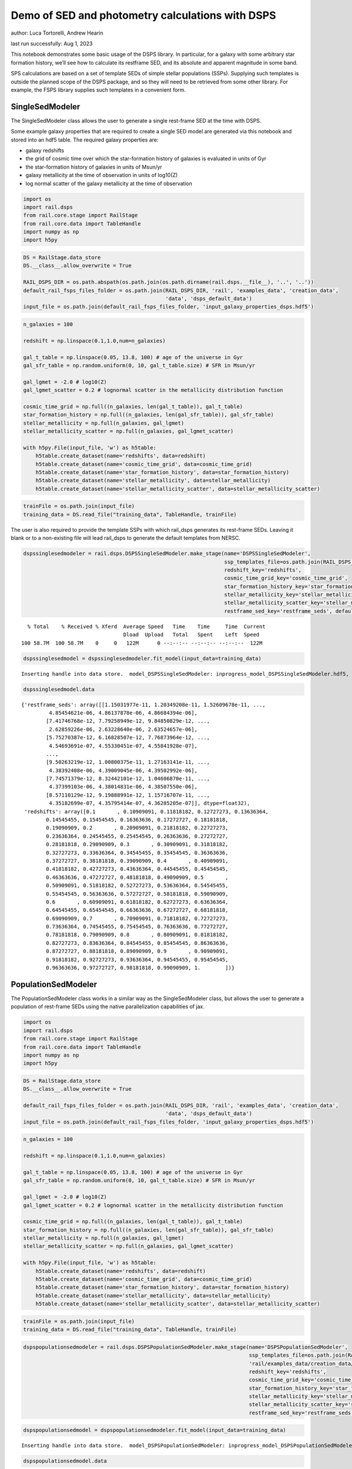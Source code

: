 Demo of SED and photometry calculations with DSPS
=================================================

author: Luca Tortorelli, Andrew Hearin

last run successfully: Aug 1, 2023

This notebook demonstrates some basic usage of the DSPS library. In
particular, for a galaxy with some arbitrary star formation history,
we’ll see how to calculate its restframe SED, and its absolute and
apparent magnitude in some band.

SPS calculations are based on a set of template SEDs of simple stellar
populations (SSPs). Supplying such templates is outside the planned
scope of the DSPS package, and so they will need to be retrieved from
some other library. For example, the FSPS library supplies such
templates in a convenient form.

SingleSedModeler
~~~~~~~~~~~~~~~~

The SingleSedModeler class allows the user to generate a single
rest-frame SED at the time with DSPS.

Some example galaxy properties that are required to create a single SED
model are generated via this notebook and stored into an hdf5 table. The
required galaxy properties are:

-  galaxy redshifts
-  the grid of cosmic time over which the star-formation history of
   galaxies is evaluated in units of Gyr
-  the star-formation history of galaxies in units of Msun/yr
-  galaxy metallicity at the time of observation in units of log10(Z)
-  log normal scatter of the galaxy metallicity at the time of
   observation

.. code:: ipython3

    import os
    import rail.dsps
    from rail.core.stage import RailStage
    from rail.core.data import TableHandle
    import numpy as np
    import h5py

.. code:: ipython3

    DS = RailStage.data_store
    DS.__class__.allow_overwrite = True
    
    RAIL_DSPS_DIR = os.path.abspath(os.path.join(os.path.dirname(rail.dsps.__file__), '..', '..'))
    default_rail_fsps_files_folder = os.path.join(RAIL_DSPS_DIR, 'rail', 'examples_data', 'creation_data',
                                                  'data', 'dsps_default_data')
    input_file = os.path.join(default_rail_fsps_files_folder, 'input_galaxy_properties_dsps.hdf5')

.. code:: ipython3

    n_galaxies = 100
    
    redshift = np.linspace(0.1,1.0,num=n_galaxies)
    
    gal_t_table = np.linspace(0.05, 13.8, 100) # age of the universe in Gyr
    gal_sfr_table = np.random.uniform(0, 10, gal_t_table.size) # SFR in Msun/yr
    
    gal_lgmet = -2.0 # log10(Z)
    gal_lgmet_scatter = 0.2 # lognormal scatter in the metallicity distribution function
    
    cosmic_time_grid = np.full((n_galaxies, len(gal_t_table)), gal_t_table)
    star_formation_history = np.full((n_galaxies, len(gal_sfr_table)), gal_sfr_table)
    stellar_metallicity = np.full(n_galaxies, gal_lgmet)
    stellar_metallicity_scatter = np.full(n_galaxies, gal_lgmet_scatter)
    
    with h5py.File(input_file, 'w') as h5table:
        h5table.create_dataset(name='redshifts', data=redshift)
        h5table.create_dataset(name='cosmic_time_grid', data=cosmic_time_grid)
        h5table.create_dataset(name='star_formation_history', data=star_formation_history)
        h5table.create_dataset(name='stellar_metallicity', data=stellar_metallicity)
        h5table.create_dataset(name='stellar_metallicity_scatter', data=stellar_metallicity_scatter)

.. code:: ipython3

    trainFile = os.path.join(input_file)
    training_data = DS.read_file("training_data", TableHandle, trainFile)

The user is also required to provide the template SSPs with which
rail_dsps generates its rest-frame SEDs. Leaving it blank or to a
non-existing file will lead rail_dsps to generate the default templates
from NERSC.

.. code:: ipython3

    dspssinglesedmodeler = rail.dsps.DSPSSingleSedModeler.make_stage(name='DSPSSingleSedModeler',
                                                                     ssp_templates_file=os.path.join(RAIL_DSPS_DIR,'rail/examples_data/creation_data/data/dsps_default_data/ssp_data_fsps_v3.2_lgmet_age.h5'),
                                                                     redshift_key='redshifts',
                                                                     cosmic_time_grid_key='cosmic_time_grid',
                                                                     star_formation_history_key='star_formation_history',
                                                                     stellar_metallicity_key='stellar_metallicity',
                                                                     stellar_metallicity_scatter_key='stellar_metallicity_scatter',
                                                                     restframe_sed_key='restframe_seds', default_cosmology=True)


.. parsed-literal::

      % Total    % Received % Xferd  Average Speed   Time    Time     Time  Current
                                     Dload  Upload   Total   Spent    Left  Speed
    100 58.7M  100 58.7M    0     0   122M      0 --:--:-- --:--:-- --:--:--  122M


.. code:: ipython3

    dspssinglesedmodel = dspssinglesedmodeler.fit_model(input_data=training_data)


.. parsed-literal::

    Inserting handle into data store.  model_DSPSSingleSedModeler: inprogress_model_DSPSSingleSedModeler.hdf5, DSPSSingleSedModeler


.. code:: ipython3

    dspssinglesedmodel.data




.. parsed-literal::

    {'restframe_seds': array([[1.15031977e-11, 1.20349208e-11, 1.52609678e-11, ...,
             4.85454621e-06, 4.86137878e-06, 4.86684394e-06],
            [7.41746768e-12, 7.79258949e-12, 9.84850829e-12, ...,
             2.62859226e-06, 2.63228640e-06, 2.63524657e-06],
            [5.75270387e-12, 6.16828507e-12, 7.76873964e-12, ...,
             4.54693691e-07, 4.55330451e-07, 4.55841928e-07],
            ...,
            [9.50263219e-12, 1.00800375e-11, 1.27163141e-11, ...,
             4.38392408e-06, 4.39009045e-06, 4.39502992e-06],
            [7.74571379e-12, 8.32442101e-12, 1.04606870e-11, ...,
             4.37399103e-06, 4.38014831e-06, 4.38507550e-06],
            [8.57110129e-12, 9.19888991e-12, 1.15716707e-11, ...,
             4.35182699e-07, 4.35795414e-07, 4.36285205e-07]], dtype=float32),
     'redshifts': array([0.1       , 0.10909091, 0.11818182, 0.12727273, 0.13636364,
            0.14545455, 0.15454545, 0.16363636, 0.17272727, 0.18181818,
            0.19090909, 0.2       , 0.20909091, 0.21818182, 0.22727273,
            0.23636364, 0.24545455, 0.25454545, 0.26363636, 0.27272727,
            0.28181818, 0.29090909, 0.3       , 0.30909091, 0.31818182,
            0.32727273, 0.33636364, 0.34545455, 0.35454545, 0.36363636,
            0.37272727, 0.38181818, 0.39090909, 0.4       , 0.40909091,
            0.41818182, 0.42727273, 0.43636364, 0.44545455, 0.45454545,
            0.46363636, 0.47272727, 0.48181818, 0.49090909, 0.5       ,
            0.50909091, 0.51818182, 0.52727273, 0.53636364, 0.54545455,
            0.55454545, 0.56363636, 0.57272727, 0.58181818, 0.59090909,
            0.6       , 0.60909091, 0.61818182, 0.62727273, 0.63636364,
            0.64545455, 0.65454545, 0.66363636, 0.67272727, 0.68181818,
            0.69090909, 0.7       , 0.70909091, 0.71818182, 0.72727273,
            0.73636364, 0.74545455, 0.75454545, 0.76363636, 0.77272727,
            0.78181818, 0.79090909, 0.8       , 0.80909091, 0.81818182,
            0.82727273, 0.83636364, 0.84545455, 0.85454545, 0.86363636,
            0.87272727, 0.88181818, 0.89090909, 0.9       , 0.90909091,
            0.91818182, 0.92727273, 0.93636364, 0.94545455, 0.95454545,
            0.96363636, 0.97272727, 0.98181818, 0.99090909, 1.        ])}



PopulationSedModeler
~~~~~~~~~~~~~~~~~~~~

The PopulationSedModeler class works in a similar way as the
SingleSedModeler class, but allows the user to generate a population of
rest-frame SEDs using the native parallelization capabilities of jax.

.. code:: ipython3

    import os
    import rail.dsps
    from rail.core.stage import RailStage
    from rail.core.data import TableHandle
    import numpy as np
    import h5py

.. code:: ipython3

    DS = RailStage.data_store
    DS.__class__.allow_overwrite = True
    
    default_rail_fsps_files_folder = os.path.join(RAIL_DSPS_DIR, 'rail', 'examples_data', 'creation_data',
                                                  'data', 'dsps_default_data')
    input_file = os.path.join(default_rail_fsps_files_folder, 'input_galaxy_properties_dsps.hdf5')

.. code:: ipython3

    n_galaxies = 100
    
    redshift = np.linspace(0.1,1.0,num=n_galaxies)
    
    gal_t_table = np.linspace(0.05, 13.8, 100) # age of the universe in Gyr
    gal_sfr_table = np.random.uniform(0, 10, gal_t_table.size) # SFR in Msun/yr
    
    gal_lgmet = -2.0 # log10(Z)
    gal_lgmet_scatter = 0.2 # lognormal scatter in the metallicity distribution function
    
    cosmic_time_grid = np.full((n_galaxies, len(gal_t_table)), gal_t_table)
    star_formation_history = np.full((n_galaxies, len(gal_sfr_table)), gal_sfr_table)
    stellar_metallicity = np.full(n_galaxies, gal_lgmet)
    stellar_metallicity_scatter = np.full(n_galaxies, gal_lgmet_scatter)
    
    with h5py.File(input_file, 'w') as h5table:
        h5table.create_dataset(name='redshifts', data=redshift)
        h5table.create_dataset(name='cosmic_time_grid', data=cosmic_time_grid)
        h5table.create_dataset(name='star_formation_history', data=star_formation_history)
        h5table.create_dataset(name='stellar_metallicity', data=stellar_metallicity)
        h5table.create_dataset(name='stellar_metallicity_scatter', data=stellar_metallicity_scatter)

.. code:: ipython3

    trainFile = os.path.join(input_file)
    training_data = DS.read_file("training_data", TableHandle, trainFile)

.. code:: ipython3

    dspspopulationsedmodeler = rail.dsps.DSPSPopulationSedModeler.make_stage(name='DSPSPopulationSedModeler',
                                                                             ssp_templates_file=os.path.join(RAIL_DSPS_DIR,
                                                                             'rail/examples_data/creation_data/data/dsps_default_data/ssp_data_fsps_v3.2_lgmet_age.h5'),
                                                                             redshift_key='redshifts',
                                                                             cosmic_time_grid_key='cosmic_time_grid',
                                                                             star_formation_history_key='star_formation_history',
                                                                             stellar_metallicity_key='stellar_metallicity',
                                                                             stellar_metallicity_scatter_key='stellar_metallicity_scatter',
                                                                             restframe_sed_key='restframe_seds', default_cosmology=True)

.. code:: ipython3

    dspspopulationsedmodel = dspspopulationsedmodeler.fit_model(input_data=training_data)


.. parsed-literal::

    Inserting handle into data store.  model_DSPSPopulationSedModeler: inprogress_model_DSPSPopulationSedModeler.hdf5, DSPSPopulationSedModeler


.. code:: ipython3

    dspspopulationsedmodel.data




.. parsed-literal::

    {'restframe_seds': Array([[8.5849288e-12, 9.1016344e-12, 1.1501922e-11, ..., 5.0283702e-06,
             5.0354411e-06, 5.0411031e-06],
            [8.8370682e-12, 9.4583594e-12, 1.1918847e-11, ..., 3.9376957e-07,
             3.9432342e-07, 3.9476583e-07],
            [1.4238075e-11, 1.5188148e-11, 1.9193345e-11, ..., 6.1875892e-07,
             6.1962936e-07, 6.2032620e-07],
            ...,
            [2.5282115e-11, 2.6496461e-11, 3.3602402e-11, ..., 5.5928608e-06,
             5.6007348e-06, 5.6070321e-06],
            [2.4883505e-11, 2.6072210e-11, 3.3065717e-11, ..., 5.5703144e-06,
             5.5781506e-06, 5.5844253e-06],
            [2.4384545e-11, 2.5545153e-11, 3.2395309e-11, ..., 5.6254648e-06,
             5.6333784e-06, 5.6397139e-06]], dtype=float32),
     'redshifts': array([0.1       , 0.10909091, 0.11818182, 0.12727273, 0.13636364,
            0.14545455, 0.15454545, 0.16363636, 0.17272727, 0.18181818,
            0.19090909, 0.2       , 0.20909091, 0.21818182, 0.22727273,
            0.23636364, 0.24545455, 0.25454545, 0.26363636, 0.27272727,
            0.28181818, 0.29090909, 0.3       , 0.30909091, 0.31818182,
            0.32727273, 0.33636364, 0.34545455, 0.35454545, 0.36363636,
            0.37272727, 0.38181818, 0.39090909, 0.4       , 0.40909091,
            0.41818182, 0.42727273, 0.43636364, 0.44545455, 0.45454545,
            0.46363636, 0.47272727, 0.48181818, 0.49090909, 0.5       ,
            0.50909091, 0.51818182, 0.52727273, 0.53636364, 0.54545455,
            0.55454545, 0.56363636, 0.57272727, 0.58181818, 0.59090909,
            0.6       , 0.60909091, 0.61818182, 0.62727273, 0.63636364,
            0.64545455, 0.65454545, 0.66363636, 0.67272727, 0.68181818,
            0.69090909, 0.7       , 0.70909091, 0.71818182, 0.72727273,
            0.73636364, 0.74545455, 0.75454545, 0.76363636, 0.77272727,
            0.78181818, 0.79090909, 0.8       , 0.80909091, 0.81818182,
            0.82727273, 0.83636364, 0.84545455, 0.85454545, 0.86363636,
            0.87272727, 0.88181818, 0.89090909, 0.9       , 0.90909091,
            0.91818182, 0.92727273, 0.93636364, 0.94545455, 0.95454545,
            0.96363636, 0.97272727, 0.98181818, 0.99090909, 1.        ])}



DSPSPhotometryCreator
~~~~~~~~~~~~~~~~~~~~~

This class allows the user to generate model photometry by computing the
absolute and apparent magnitudes of galaxies from their input rest-frame
SEDs. Although DSPSPopulationSedModeler generates the rest-frame SEDs
that are needed for this class, the user can supply whatever external
SED provided that the units are in Lsun/Hz.

Generating the observed photometry with DSPS is simple and requires only
few input from the user. The required input are: - the redshift dataset
keyword of the hdf5 table containing the rest-frame SEDs output from the
DSPSPopulationSedModeler - the rest-frame SEDs dataset keyword of the
hdf5 table containing the rest-frame SEDs output from the
DSPSPopulationSedModeler - the absolute and apparent magnitudes dataset
keyword of the output hdf5 table - the folder path containing the filter
bands - the name of the filter bands in order of increasing wavelength -
the path to the SSP template files - a boolean keyword to use (True) the
default cosmology in DSPS.

If the latter keyword is set to False, then the user has to manually
provide the values of Om0, w0, wa and h in the .sample function.

.. code:: ipython3

    import os
    import rail.dsps
    from rail.core.stage import RailStage
    from rail.core.data import TableHandle

.. code:: ipython3

    DS = RailStage.data_store
    DS.__class__.allow_overwrite = True
    
    input_file = 'model_DSPSPopulationSedModeler.hdf5'

.. code:: ipython3

    trainFile = os.path.join(input_file)
    training_data = DS.read_file("training_data", TableHandle, trainFile)

.. code:: ipython3

    dspsphotometrycreator = rail.dsps.DSPSPhotometryCreator.make_stage(name='DSPSPhotometryCreator',
                                                             redshift_key='redshifts',
                                                             restframe_sed_key='restframe_seds',
                                                             absolute_mags_key='rest_frame_absolute_mags',
                                                             apparent_mags_key='apparent_mags',
                                                             filter_folder=os.path.join(RAIL_DSPS_DIR,
                                                             'rail/examples_data/creation_data/data/dsps_default_data/filters'),
                                                             instrument_name='lsst',
                                                             wavebands='u,g,r,i,z,y',
                                                             ssp_templates_file=os.path.join(RAIL_DSPS_DIR,
                                                             'rail/examples_data/creation_data/data/dsps_default_data/ssp_data_fsps_v3.2_lgmet_age.h5'),
                                                             default_cosmology=True)

.. code:: ipython3

    dspsphotometry = dspsphotometrycreator.sample(input_data=training_data)


.. parsed-literal::

    Inserting handle into data store.  output_DSPSPhotometryCreator: inprogress_output_DSPSPhotometryCreator.hdf5, DSPSPhotometryCreator


.. code:: ipython3

    dspsphotometry.data




.. parsed-literal::

    {'id': array([  1,   2,   3,   4,   5,   6,   7,   8,   9,  10,  11,  12,  13,
             14,  15,  16,  17,  18,  19,  20,  21,  22,  23,  24,  25,  26,
             27,  28,  29,  30,  31,  32,  33,  34,  35,  36,  37,  38,  39,
             40,  41,  42,  43,  44,  45,  46,  47,  48,  49,  50,  51,  52,
             53,  54,  55,  56,  57,  58,  59,  60,  61,  62,  63,  64,  65,
             66,  67,  68,  69,  70,  71,  72,  73,  74,  75,  76,  77,  78,
             79,  80,  81,  82,  83,  84,  85,  86,  87,  88,  89,  90,  91,
             92,  93,  94,  95,  96,  97,  98,  99, 100]),
     'rest_frame_absolute_mags': array([[-21.20600128, -21.78625679, -22.09365273, -22.16166878,
             -22.33378792, -22.49070168],
            [-20.24184608, -21.28772545, -21.67407417, -21.90006447,
             -22.08284187, -22.20143318],
            [-20.47518921, -21.42685509, -21.77689552, -21.98100281,
             -22.15534592, -22.27202797],
            [-20.89925385, -21.67625809, -21.96567535, -22.15943909,
             -22.33451271, -22.44613075],
            [-21.33632088, -21.89511108, -22.17570496, -22.23458099,
             -22.39775658, -22.54927063],
            [-21.18901825, -21.7846489 , -22.0811882 , -22.16122246,
             -22.32896042, -22.47761726],
            [-21.03490448, -21.67748642, -21.99323654, -22.09235001,
             -22.26457214, -22.41144943],
            [-20.07899475, -21.20683098, -21.60650063, -21.8496933 ,
             -22.0332489 , -22.14810181],
            [-20.32580376, -21.35420036, -21.71279907, -21.94026184,
             -22.11437607, -22.224226  ],
            [-20.85105133, -21.61774826, -21.92842865, -22.07470131,
             -22.24017525, -22.3663044 ],
            [-21.23006439, -21.83450127, -22.11418915, -22.19272232,
             -22.35287285, -22.49557495],
            [-21.23393822, -21.82697678, -22.10713577, -22.18697166,
             -22.34959412, -22.49274635],
            [-21.2332325 , -21.79997063, -22.08997154, -22.14274025,
             -22.30705452, -22.46248436],
            [-20.50648308, -21.40548134, -21.74682808, -21.93836975,
             -22.10983276, -22.227911  ],
            [-21.36556816, -21.90016937, -22.17148018, -22.21434021,
             -22.37415314, -22.52840614],
            [-21.23961067, -21.789814  , -22.08015633, -22.11905861,
             -22.28477859, -22.44627571],
            [-20.35495186, -21.32388496, -21.67663193, -21.87645531,
             -22.05036736, -22.16840935],
            [-20.44828415, -21.39614487, -21.72616005, -21.92186928,
             -22.08987427, -22.203125  ],
            [-20.68545914, -21.54577255, -21.84218979, -22.0264473 ,
             -22.18664932, -22.29482651],
            [-21.39161873, -21.93856812, -22.19307518, -22.24029732,
             -22.39453697, -22.54160118],
            [-21.39473534, -21.9254818 , -22.18309784, -22.22769737,
             -22.38418961, -22.53337669],
            [-21.35365295, -21.87745476, -22.14549828, -22.18630791,
             -22.34617424, -22.50027275],
            [-21.19657326, -21.75683212, -22.04374123, -22.10630989,
             -22.27104378, -22.42227745],
            [-21.08858681, -21.66662788, -21.97361374, -22.03421402,
             -22.2021389 , -22.35869408],
            [-20.71988678, -21.45511627, -21.79036522, -21.93131828,
             -22.10481834, -22.23949242],
            [-20.78661537, -21.49110794, -21.82037926, -21.94826889,
             -22.12036705, -22.25802422],
            [-20.76613045, -21.47540092, -21.80722427, -21.93387604,
             -22.10601807, -22.24448013],
            [-20.65904999, -21.41555977, -21.75522041, -21.89749527,
             -22.07017517, -22.20435715],
            [-20.61583138, -21.39116859, -21.7348156 , -21.8748188 ,
             -22.04688263, -22.1820755 ],
            [-20.3705368 , -21.29328346, -21.64554405, -21.84227371,
             -22.0140934 , -22.13098145],
            [-20.89484787, -21.58647919, -21.87639809, -22.02053642,
             -22.18583298, -22.30505562],
            [-21.00161743, -21.63003922, -21.93007851, -22.01454353,
             -22.17878532, -22.32368851],
            [-20.57898331, -21.39306068, -21.72522736, -21.88192558,
             -22.05090332, -22.17746353],
            [-20.61431313, -21.4216671 , -21.74430847, -21.89799118,
             -22.06459618, -22.18971062],
            [-20.73359489, -21.49204445, -21.80040932, -21.93427277,
             -22.09826279, -22.22693825],
            [-20.75209427, -21.51033211, -21.81312561, -21.94489861,
             -22.10731888, -22.23506355],
            [-20.71362877, -21.50405693, -21.80329132, -21.94992256,
             -22.11067581, -22.23188972],
            [-20.83069801, -21.58512497, -21.86793137, -22.01160812,
             -22.16873169, -22.2865448 ],
            [-21.22092819, -21.80589485, -22.06735611, -22.13223839,
             -22.28612518, -22.42698479],
            [-21.2256813 , -21.80296516, -22.06495285, -22.13116074,
             -22.28592873, -22.42683029],
            [-21.29385185, -21.83381462, -22.09613609, -22.14339066,
             -22.29912376, -22.44745827],
            [-21.26330566, -21.79955482, -22.06824493, -22.11558342,
             -22.27340889, -22.42362213],
            [-21.22682762, -21.75825119, -22.03524971, -22.07933426,
             -22.23987389, -22.39367294],
            [-21.12678146, -21.6698494 , -21.96481895, -22.00605392,
             -22.17094231, -22.33041954],
            [-20.57092094, -21.34661293, -21.68484688, -21.83618164,
             -22.00762558, -22.13708687],
            [-20.59202766, -21.36283112, -21.69764328, -21.84827423,
             -22.01883316, -22.14769363],
            [-20.63824844, -21.39208221, -21.72228813, -21.86841583,
             -22.0378418 , -22.16712761],
            [-20.68522835, -21.42431068, -21.74904823, -21.8946991 ,
             -22.06264114, -22.19059372],
            [-21.03762436, -21.62246132, -21.92262459, -21.99590111,
             -22.1606102 , -22.30908585],
            [-20.96721077, -21.56427383, -21.87649155, -21.94933319,
             -22.11707115, -22.26899147],
            [-20.15168571, -21.13035011, -21.51679611, -21.72417068,
             -21.90196419, -22.02197456],
            [-20.18659782, -21.16213989, -21.53955269, -21.74270821,
             -21.91768074, -22.03652954],
            [-20.20198441, -21.18513298, -21.55558586, -21.75437546,
             -21.92510796, -22.04237175],
            [-20.17328835, -21.19880867, -21.55958366, -21.77492905,
             -21.94329262, -22.05244064],
            [-20.33396149, -21.29580688, -21.63125801, -21.83731461,
             -22.00026131, -22.10626793],
            [-20.80693054, -21.53430176, -21.83493805, -21.95706558,
             -22.11452103, -22.24177742],
            [-20.83478737, -21.554739  , -21.85037231, -21.97075462,
             -22.12678146, -22.2532196 ],
            [-20.97399521, -21.63598251, -21.92029762, -22.01674271,
             -22.17086029, -22.30329514],
            [-20.98588371, -21.64353371, -21.92657661, -22.02287102,
             -22.17652321, -22.30862617],
            [-21.02573204, -21.66858101, -21.94536209, -22.04260445,
             -22.19649124, -22.32727432],
            [-21.20685959, -21.76676369, -22.03699112, -22.08266258,
             -22.23484421, -22.38267899],
            [-21.14025879, -21.71070099, -21.98965454, -22.03283691,
             -22.18722153, -22.33850098],
            [-20.45828247, -21.33054924, -21.65739822, -21.82212067,
             -21.98233795, -22.09984589],
            [-20.50062752, -21.36402893, -21.6806221 , -21.8417263 ,
             -21.99933624, -22.11538315],
            [-20.55931854, -21.40740013, -21.71297073, -21.8706131 ,
             -22.02585411, -22.14044952],
            [-20.68335915, -21.48140907, -21.77383232, -21.91356659,
             -22.06599426, -22.18368721],
            [-20.74491119, -21.52707291, -21.81041908, -21.94818115,
             -22.09822083, -22.21396065],
            [-20.95932961, -21.66539192, -21.92001534, -22.05247498,
             -22.20433617, -22.3170433 ],
            [-21.16166306, -21.77006721, -22.02689934, -22.08809471,
             -22.23394966, -22.37109756],
            [-21.14245415, -21.75554657, -22.01398468, -22.07460976,
             -22.220644  , -22.35835838],
            [-20.93201637, -21.63544655, -21.90387726, -22.00689316,
             -22.15345764, -22.27756691],
            [-20.96508789, -21.6602726 , -21.92359734, -22.02549171,
             -22.17042923, -22.29331589],
            [-21.02628136, -21.70409775, -21.95809937, -22.0592556 ,
             -22.20206642, -22.32256699],
            [-21.34212303, -21.891325  , -22.13053131, -22.16400528,
             -22.30490875, -22.44701385],
            [-21.32712364, -21.87558556, -22.116642  , -22.14961624,
             -22.29083443, -22.43347168],
            [-21.30713081, -21.85596275, -22.09985161, -22.13175201,
             -22.27329636, -22.41684341],
            [-21.24860573, -21.81351089, -22.06123924, -22.10209274,
             -22.24410439, -22.38498306],
            [-21.23081207, -21.79633713, -22.04578209, -22.08560181,
             -22.22792435, -22.36955643],
            [-21.19734955, -21.76670837, -22.02024841, -22.05820084,
             -22.20104408, -22.34433556],
            [-21.0004406 , -21.64726067, -21.90933228, -21.98984909,
             -22.13347054, -22.26270485],
            [-21.01866722, -21.65962029, -21.91880226, -21.99899292,
             -22.14186287, -22.27048874],
            [-21.05997467, -21.68783569, -21.94067001, -22.02097321,
             -22.16300392, -22.29027748],
            [-21.34571648, -21.85848618, -22.09918022, -22.11260986,
             -22.25364113, -22.40349007],
            [-21.30840874, -21.82262993, -22.06732941, -22.07849503,
             -22.22078133, -22.37277985],
            [-21.2471714 , -21.76905632, -22.02184677, -22.02943802,
             -22.17357635, -22.32921219],
            [-20.72520828, -21.45245934, -21.73664284, -21.8422184 ,
             -21.98989868, -22.1157856 ],
            [-20.72631645, -21.45840073, -21.73991776, -21.84391022,
             -21.99056244, -22.11608887],
            [-20.71755028, -21.45788956, -21.73771477, -21.83961105,
             -21.9852829 , -22.11091995],
            [-20.64564133, -21.42333221, -21.71013451, -21.80660439,
             -21.94536781, -22.0707531 ],
            [-20.38753319, -21.32010841, -21.60624504, -21.77252197,
             -21.91535759, -22.01752281],
            [-20.47005653, -21.37651634, -21.64929008, -21.81040001,
             -21.94999123, -22.05025673],
            [-20.58826065, -21.45265961, -21.70745659, -21.86333275,
             -21.99989891, -22.09766769],
            [-20.98262405, -21.66508675, -21.89955902, -21.98056602,
             -22.11397552, -22.23399544],
            [-21.01669312, -21.69057083, -21.91917419, -21.99899864,
             -22.13083267, -22.24946785],
            [-21.06875038, -21.72888374, -21.9503994 , -22.02974892,
             -22.16000938, -22.27667427],
            [-21.20594978, -21.81938171, -22.0230999 , -22.10798836,
             -22.24659348, -22.36220551],
            [-21.46366501, -21.97206879, -22.17822075, -22.1780014 ,
             -22.3073597 , -22.45102501],
            [-21.45343208, -21.95998192, -22.16699982, -22.16675568,
             -22.29664612, -22.44068718],
            [-21.44392204, -21.94875336, -22.15714836, -22.15695763,
             -22.28738403, -22.43186951],
            [-21.44062424, -21.94124222, -22.15094948, -22.14899254,
             -22.27999115, -22.42564201]]),
     'apparent_mags': array([[17.32559204, 16.63159943, 16.38851738, 16.07675552, 16.05863953,
             15.91889191],
            [18.67398071, 17.45364571, 16.93595123, 16.7089386 , 16.50876808,
             16.38356209],
            [18.59285545, 17.49462509, 17.01176262, 16.79833794, 16.61978722,
             16.49852943],
            [18.23042297, 17.38431549, 16.9748745 , 16.79063606, 16.61877441,
             16.49289894],
            [17.91074562, 17.3090992 , 16.95862389, 16.71910095, 16.71546364,
             16.59949112],
            [18.22129059, 17.59730721, 17.20219994, 16.95993614, 16.94295502,
             16.82231522],
            [18.53961945, 17.87935066, 17.43466949, 17.19531059, 17.15738869,
             17.03192902],
            [19.94072533, 18.63578415, 17.97185707, 17.72743607, 17.54016113,
             17.39133263],
            [19.74191666, 18.5989933 , 17.9775753 , 17.75333023, 17.5804081 ,
             17.43819618],
            [19.17982483, 18.39321136, 17.87217331, 17.6462841 , 17.56830597,
             17.43955994],
            [18.83784866, 18.243536  , 17.794384  , 17.56277084, 17.56727791,
             17.44766617],
            [18.93178368, 18.36796951, 17.91325188, 17.67905998, 17.68701553,
             17.56363678],
            [19.0469017 , 18.50785065, 18.0442791 , 17.79504395, 17.83718109,
             17.71531487],
            [20.08349037, 19.17624092, 18.50934982, 18.26887512, 18.15881729,
             18.00701714],
            [19.08901215, 18.60334969, 18.14738846, 17.92420387, 17.94922447,
             17.84200668],
            [19.33556175, 18.83398247, 18.34546661, 18.1466713 , 18.09051132,
             18.02933311],
            [20.64775467, 19.65085602, 18.87903595, 18.64204025, 18.50495911,
             18.35246277],
            [20.62926674, 19.66926765, 18.90386391, 18.68241882, 18.5457592 ,
             18.39947319],
            [20.35415649, 19.56068802, 18.85027695, 18.65165329, 18.51704216,
             18.38415146],
            [19.50846291, 19.05761719, 18.54052162, 18.49147034, 18.17778397,
             18.26334381],
            [19.57045746, 19.14966202, 18.63129997, 18.58611107, 18.26295662,
             18.35754204],
            [19.68557167, 19.28329086, 18.75218391, 18.71122932, 18.36796379,
             18.47808456],
            [19.93984604, 19.52129173, 18.94693375, 18.88424873, 18.54812241,
             18.63497734],
            [20.15431404, 19.7169857 , 19.10685349, 19.03856277, 18.68401909,
             18.78632355],
            [20.70653534, 20.14565086, 19.40521431, 19.23836708, 18.97445107,
             18.96440887],
            [20.6837101 , 20.16676712, 19.43655586, 19.28826904, 19.00823593,
             19.02147484],
            [20.78181648, 20.27077484, 19.52065277, 19.37369156, 19.08937263,
             19.10786057],
            [21.00927734, 20.45985603, 19.65294838, 19.48462296, 19.21424103,
             19.21553421],
            [21.16843224, 20.59030342, 19.74511147, 19.57362556, 19.29698944,
             19.30638504],
            [21.6725502 , 20.92343712, 19.93421936, 19.68213844, 19.48542213,
             19.40711594],
            [20.84893799, 20.44659233, 19.68917847, 19.51277351, 19.30802536,
             19.28346252],
            [20.78788948, 20.41501236, 19.70869637, 19.54969215, 19.28945351,
             19.33835983],
            [21.49370384, 20.94438171, 20.03736305, 19.78704262, 19.58527374,
             19.53407478],
            [21.50737572, 20.98318672, 20.07706833, 19.81393242, 19.63930511,
             19.539711  ],
            [21.37817955, 20.92463303, 20.07185555, 19.80393219, 19.66208649,
             19.50425148],
            [21.41882133, 20.97755432, 20.11897659, 19.84150505, 19.72963715,
             19.54293251],
            [21.55358505, 21.09454155, 20.18518448, 19.90030289, 19.79006004,
             19.61936569],
            [21.41504478, 21.02512169, 20.15577126, 19.88200378, 19.77528381,
             19.60655403],
            [20.88428688, 20.63965607, 19.9912529 , 19.71337128, 19.69042969,
             19.39846992],
            [20.91242599, 20.68898964, 20.05057907, 19.76278496, 19.74349785,
             19.45402527],
            [20.85358429, 20.66536522, 20.07349205, 19.77537155, 19.77974319,
             19.45310211],
            [20.92063522, 20.74756241, 20.16442108, 19.85287285, 19.8600769 ,
             19.52996063],
            [20.99368668, 20.83546257, 20.26334953, 19.93802452, 19.94873047,
             19.60489655],
            [21.15666008, 20.99822426, 20.41826248, 20.06397438, 20.07794189,
             19.72891235],
            [22.02660942, 21.70234489, 20.8560276 , 20.43723106, 20.32728004,
             20.11660576],
            [22.04198647, 21.73181915, 20.89581871, 20.46800995, 20.36040878,
             20.15769196],
            [22.00973511, 21.72503281, 20.91900063, 20.50899696, 20.38396645,
             20.18486023],
            [21.96851921, 21.70942116, 20.93904877, 20.51106644, 20.40108299,
             20.21183586],
            [21.46279907, 21.33179474, 20.73959541, 20.34443665, 20.32385063,
             20.08227921],
            [21.58398628, 21.4585495 , 20.86096001, 20.43290901, 20.42284012,
             20.18665123],
            [23.10453796, 22.57703209, 21.5244503 , 20.92704201, 20.74986076,
             20.59169579],
            [23.11432648, 22.59826469, 21.54917717, 20.94314384, 20.77001762,
             20.61448479],
            [23.2040062 , 22.65758324, 21.58717155, 20.96221542, 20.7963047 ,
             20.64236069],
            [23.40524292, 22.76948166, 21.6444397 , 21.00047112, 20.81463242,
             20.67101669],
            [23.04741859, 22.56946564, 21.56689835, 20.94883347, 20.77806854,
             20.63844299],
            [22.13022614, 21.95320892, 21.25997734, 20.72070122, 20.66868401,
             20.51715469],
            [22.12375641, 21.95965004, 21.28665924, 20.74161148, 20.68776512,
             20.54559898],
            [21.93253899, 21.81940079, 21.22090149, 20.69813919, 20.65807152,
             20.53156471],
            [21.94190598, 21.83979416, 21.26047516, 20.74152374, 20.67467308,
             20.56725502],
            [21.89372826, 21.81401634, 21.27235603, 20.76699066, 20.67267799,
             20.58526611],
            [21.65619469, 21.63051224, 21.16474152, 20.71582413, 20.60743332,
             20.57177162],
            [21.76780701, 21.7494812 , 21.2772789 , 20.82845688, 20.66799545,
             20.66259575],
            [22.96475792, 22.73496437, 21.94498634, 21.25896454, 21.05125237,
             20.94628906],
            [22.93963432, 22.72605896, 21.95719719, 21.26438522, 21.05423355,
             20.95660591],
            [22.87639236, 22.6867485 , 21.95407486, 21.25793266, 21.0486412 ,
             20.95762062],
            [22.68359947, 22.54703903, 21.89009094, 21.22263145, 21.00702477,
             20.94049454],
            [22.61307335, 22.49591255, 21.88167   , 21.21198463, 20.99638748,
             20.93480492],
            [22.24223137, 22.19910049, 21.71886635, 21.09539032, 20.90257454,
             20.851511  ],
            [21.98396492, 21.98597527, 21.5689621 , 21.04957962, 20.78735352,
             20.83908081],
            [22.03965187, 22.04532814, 21.63331223, 21.09973145, 20.83059883,
             20.8855648 ],
            [22.40455627, 22.3693161 , 21.89421082, 21.25141335, 20.99918556,
             20.99677277],
            [22.38453293, 22.35598564, 21.90595245, 21.25915527, 21.00669289,
             21.00712967],
            [22.31440544, 22.29634666, 21.88669777, 21.24666023, 20.99672318,
             21.00007439],
            [21.8655014 , 21.90346527, 21.59519577, 21.09321022, 20.80653763,
             20.91000938],
            [21.90441895, 21.9453125 , 21.64964485, 21.14148903, 20.84866714,
             20.9573307 ],
            [21.95033646, 21.99382591, 21.70846367, 21.19813156, 20.89415741,
             21.00958061],
            [22.0510807 , 22.0916996 , 21.80727386, 21.27757263, 20.97380829,
             21.0742836 ],
            [22.0956707 , 22.13842773, 21.86259651, 21.33025932, 21.01926041,
             21.12193489],
            [22.16483688, 22.20892143, 21.93388367, 21.39888763, 21.07223892,
             21.18123627],
            [22.48339462, 22.50184631, 22.18697929, 21.56713295, 21.24397469,
             21.28686714],
            [22.47970963, 22.50055313, 22.20303726, 21.58797073, 21.26872444,
             21.28851128],
            [22.43502235, 22.4597702 , 22.1924572 , 21.58802605, 21.28037453,
             21.26470947],
            [22.03930283, 22.09993935, 21.91607285, 21.4203434 , 21.14556313,
             21.10824776],
            [22.10097313, 22.16392326, 21.9850769 , 21.49433517, 21.23311615,
             21.13355637],
            [22.19748306, 22.26318741, 22.08383179, 21.58572197, 21.33742332,
             21.21911621],
            [23.02449226, 23.03217506, 22.70594025, 22.02194595, 21.68344498,
             21.53899002],
            [23.05918884, 23.06712914, 22.74383163, 22.0560627 , 21.71338081,
             21.55328751],
            [23.11402512, 23.12163925, 22.79302025, 22.09820366, 21.74639893,
             21.57019234],
            [23.3315506 , 23.32657242, 22.92723846, 22.19369888, 21.81594086,
             21.61377716],
            [24.01115608, 23.88344574, 23.28384972, 22.39752007, 21.92898941,
             21.78929138],
            [23.87356758, 23.76289177, 23.21532822, 22.36205864, 21.89971161,
             21.76058006],
            [23.64100075, 23.55595779, 23.09464073, 22.30765152, 21.8475399 ,
             21.71611214],
            [22.88046074, 22.89501572, 22.6427803 , 22.04235268, 21.68228531,
             21.47636032],
            [22.855793  , 22.8693924 , 22.62961388, 22.05315781, 21.68053818,
             21.48640251],
            [22.79922295, 22.81235886, 22.59212303, 22.04381943, 21.66451836,
             21.4742012 ],
            [22.57149887, 22.59362221, 22.44059753, 21.95830536, 21.59007072,
             21.41713715],
            [22.22973633, 22.28687859, 22.18488312, 21.77295113, 21.48634148,
             21.24399376],
            [22.25633049, 22.31347847, 22.21801758, 21.81429482, 21.52215576,
             21.27954483],
            [22.28166199, 22.33893967, 22.2500515 , 21.85770988, 21.55735207,
             21.31581688],
            [22.29770088, 22.35591125, 22.27487373, 21.8969326 , 21.58860397,
             21.35403252]])}


